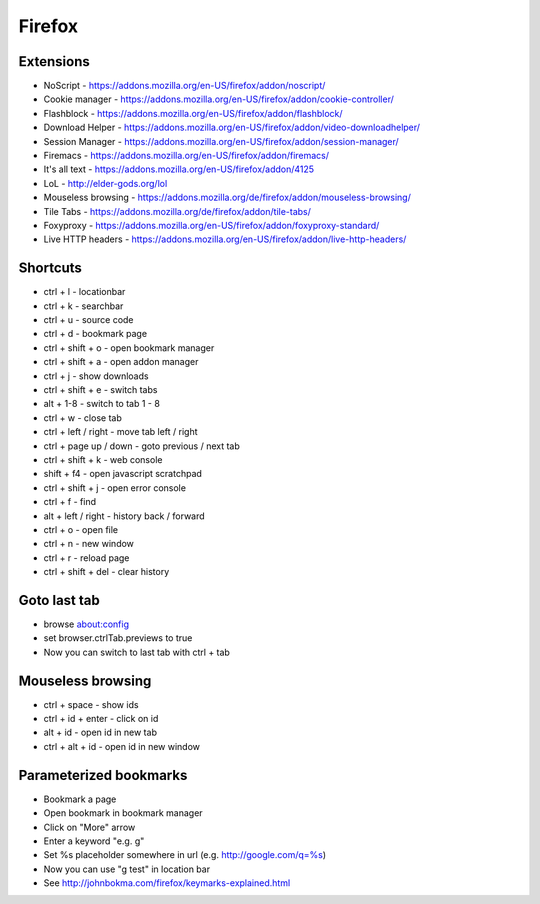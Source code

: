 #######
Firefox
#######

Extensions
==========

* NoScript - https://addons.mozilla.org/en-US/firefox/addon/noscript/
* Cookie manager - https://addons.mozilla.org/en-US/firefox/addon/cookie-controller/
* Flashblock - https://addons.mozilla.org/en-US/firefox/addon/flashblock/
* Download Helper - https://addons.mozilla.org/en-US/firefox/addon/video-downloadhelper/
* Session Manager - https://addons.mozilla.org/en-US/firefox/addon/session-manager/
* Firemacs - https://addons.mozilla.org/en-US/firefox/addon/firemacs/
* It's all text - https://addons.mozilla.org/en-US/firefox/addon/4125
* LoL - http://elder-gods.org/lol
* Mouseless browsing - https://addons.mozilla.org/de/firefox/addon/mouseless-browsing/
* Tile Tabs - https://addons.mozilla.org/de/firefox/addon/tile-tabs/
* Foxyproxy - https://addons.mozilla.org/en-US/firefox/addon/foxyproxy-standard/
* Live HTTP headers - https://addons.mozilla.org/en-US/firefox/addon/live-http-headers/


Shortcuts
=========

* ctrl + l - locationbar
* ctrl + k - searchbar
* ctrl + u - source code
* ctrl + d - bookmark page
* ctrl + shift + o - open bookmark manager
* ctrl + shift + a - open addon manager
* ctrl + j - show downloads
* ctrl + shift + e - switch tabs
* alt + 1-8 - switch to tab 1 - 8
* ctrl + w - close tab
* ctrl + left / right - move tab left / right
* ctrl + page up / down - goto previous / next tab
* ctrl + shift + k - web console
* shift + f4 - open javascript scratchpad
* ctrl + shift + j - open error console
* ctrl + f - find
* alt + left / right - history back / forward
* ctrl + o - open file
* ctrl + n - new window
* ctrl + r - reload page
* ctrl + shift + del - clear history

Goto last tab
=============

*  browse about:config
* set browser.ctrlTab.previews to true
* Now you can switch to last tab with ctrl + tab


Mouseless browsing
==================

* ctrl + space - show ids
* ctrl + id + enter - click on id
* alt + id - open id in new tab
* ctrl + alt + id - open id in new window
  

Parameterized bookmarks
=======================

* Bookmark a page
* Open bookmark in bookmark manager
* Click on "More" arrow
* Enter a keyword "e.g. g"
* Set %s placeholder somewhere in url (e.g. http://google.com/q=%s)
* Now you can use "g test" in location bar

* See http://johnbokma.com/firefox/keymarks-explained.html
